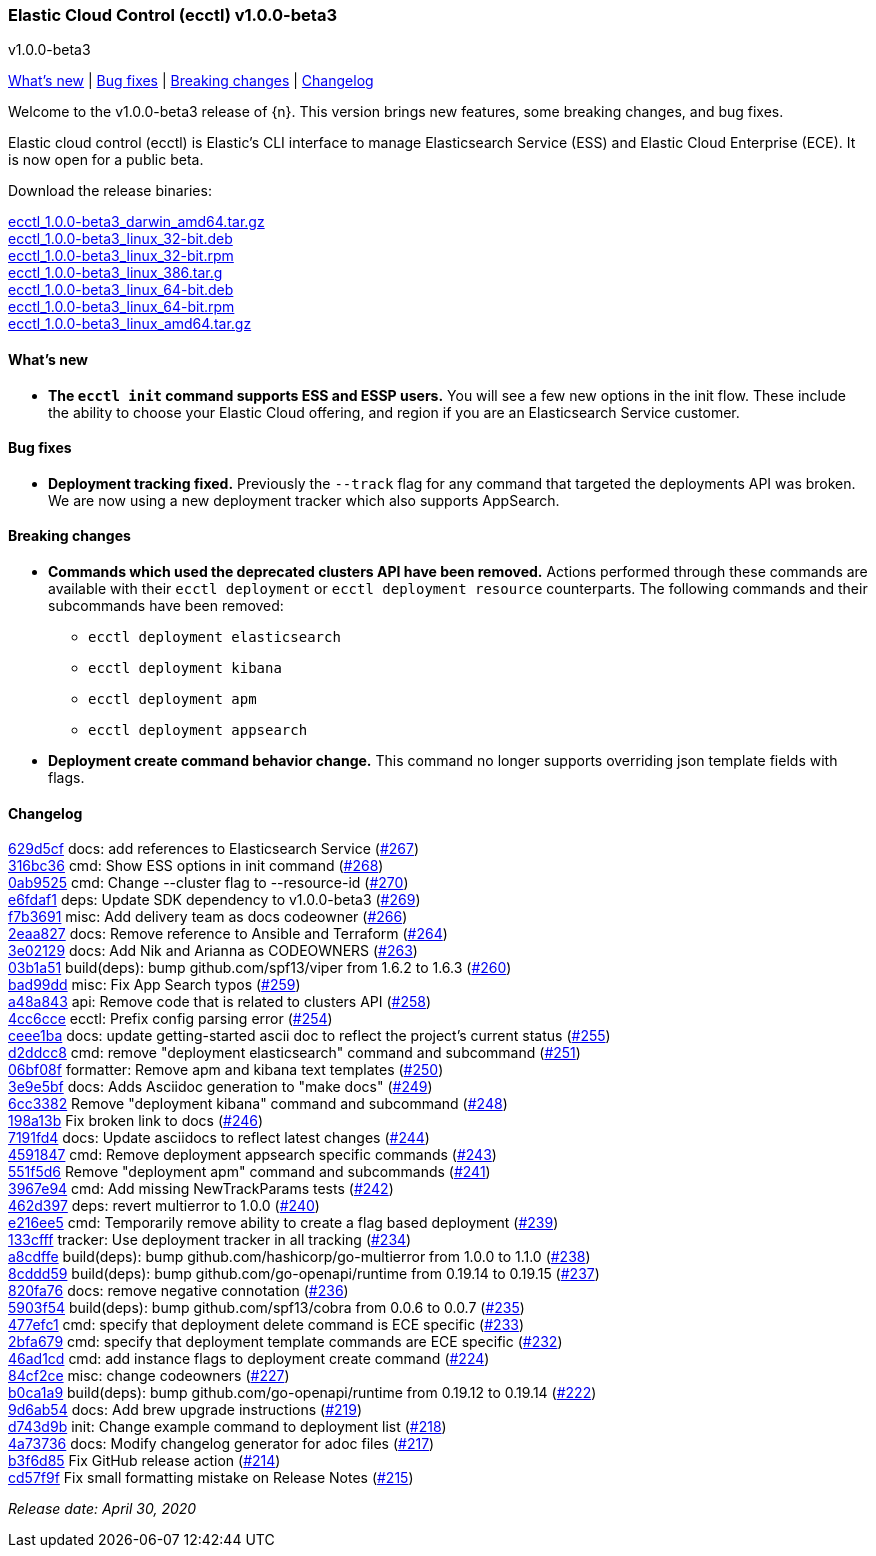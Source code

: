 [id="{p}-release-notes-v1.0.0-beta3"]
=== Elastic Cloud Control (ecctl) v1.0.0-beta3
++++
<titleabbrev>v1.0.0-beta3</titleabbrev>
++++

<<{p}-release-notes-v1.0.0-beta3-whats-new,What's new>> | <<{p}-release-notes-v1.0.0-beta3-bug-fixes,Bug fixes>> | <<{p}-release-notes-v1.0.0-beta3-breaking-changes,Breaking changes>> | <<{p}-release-notes-v1.0.0-beta3-changelog,Changelog>>

Welcome to the v1.0.0-beta3 release of {n}. This version brings new features, some breaking changes, and bug fixes.

Elastic cloud control (ecctl) is Elastic’s CLI interface to manage Elasticsearch Service (ESS) and Elastic Cloud Enterprise (ECE). It is now open for a public beta.

Download the release binaries:

[%hardbreaks]
https://download.elastic.co/downloads/ecctl/1.0.0-beta3/ecctl_1.0.0-beta3_darwin_amd64.tar.gz[ecctl_1.0.0-beta3_darwin_amd64.tar.gz]
https://download.elastic.co/downloads/ecctl/1.0.0-beta3/ecctl_1.0.0-beta3_linux_32-bit.deb[ecctl_1.0.0-beta3_linux_32-bit.deb]
https://download.elastic.co/downloads/ecctl/1.0.0-beta3/ecctl_1.0.0-beta3_linux_32-bit.rpm[ecctl_1.0.0-beta3_linux_32-bit.rpm]
https://download.elastic.co/downloads/ecctl/1.0.0-beta3/ecctl_1.0.0-beta3_linux_386.tar.g[ecctl_1.0.0-beta3_linux_386.tar.g]
https://download.elastic.co/downloads/ecctl/1.0.0-beta3/ecctl_1.0.0-beta3_linux_64-bit.deb[ecctl_1.0.0-beta3_linux_64-bit.deb]
https://download.elastic.co/downloads/ecctl/1.0.0-beta3/ecctl_1.0.0-beta3_linux_64-bit.rpm[ecctl_1.0.0-beta3_linux_64-bit.rpm]
https://download.elastic.co/downloads/ecctl/1.0.0-beta3/ecctl_1.0.0-beta3_linux_amd64.tar.gz[ecctl_1.0.0-beta3_linux_amd64.tar.gz]

[float]
[id="{p}-release-notes-v1.0.0-beta3-whats-new"]
==== What's new

* *The `ecctl init` command supports ESS and ESSP users.* You will see a few new options in the init flow. These include the ability to choose your Elastic Cloud offering, and region if you are an Elasticsearch Service customer.


[float]
[id="{p}-release-notes-v1.0.0-beta3-bug-fixes"]
==== Bug fixes

* *Deployment tracking fixed.* Previously the `--track` flag for any command that targeted the deployments API was broken. We are now using a new deployment tracker which also supports AppSearch.

[float]
[id="{p}-release-notes-v1.0.0-beta3-breaking-changes"]
==== Breaking changes

* *Commands which used the deprecated clusters API have been removed.* Actions performed through these commands are available with their `ecctl deployment` or `ecctl deployment resource` counterparts. The following commands and their subcommands have been removed:
+
--
* `ecctl deployment elasticsearch`
* `ecctl deployment kibana`
* `ecctl deployment apm`
* `ecctl deployment appsearch`
--

* *Deployment create command behavior change.* This command no longer supports overriding json template fields with flags.

[float]
[id="{p}-release-notes-v1.0.0-beta3-changelog"]
==== Changelog
// The following section is autogenerated via git

[%hardbreaks]
https://github.com/elastic/ecctl/commit/629d5cf[629d5cf] docs: add references to Elasticsearch Service (https://github.com/elastic/ecctl/pull/267[#267])
https://github.com/elastic/ecctl/commit/316bc36[316bc36] cmd: Show ESS options in init command (https://github.com/elastic/ecctl/pull/268[#268])
https://github.com/elastic/ecctl/commit/0ab9525[0ab9525] cmd: Change --cluster flag to --resource-id  (https://github.com/elastic/ecctl/pull/270[#270])
https://github.com/elastic/ecctl/commit/e6fdaf1[e6fdaf1] deps: Update SDK dependency to v1.0.0-beta3 (https://github.com/elastic/ecctl/pull/269[#269])
https://github.com/elastic/ecctl/commit/f7b3691[f7b3691] misc: Add delivery team as docs codeowner (https://github.com/elastic/ecctl/pull/266[#266])
https://github.com/elastic/ecctl/commit/2eaa827[2eaa827] docs: Remove reference to Ansible and Terraform (https://github.com/elastic/ecctl/pull/264[#264])
https://github.com/elastic/ecctl/commit/3e02129[3e02129] docs: Add Nik and Arianna as CODEOWNERS (https://github.com/elastic/ecctl/pull/263[#263])
https://github.com/elastic/ecctl/commit/03b1a51[03b1a51] build(deps): bump github.com/spf13/viper from 1.6.2 to 1.6.3 (https://github.com/elastic/ecctl/pull/260[#260])
https://github.com/elastic/ecctl/commit/bad99dd[bad99dd] misc: Fix App Search typos (https://github.com/elastic/ecctl/pull/259[#259])
https://github.com/elastic/ecctl/commit/a48a843[a48a843] api: Remove code that is related to clusters API (https://github.com/elastic/ecctl/pull/258[#258])
https://github.com/elastic/ecctl/commit/4cc6cce[4cc6cce] ecctl: Prefix config parsing error (https://github.com/elastic/ecctl/pull/254[#254])
https://github.com/elastic/ecctl/commit/ceee1ba[ceee1ba] docs: update getting-started ascii doc to reflect the project's current status (https://github.com/elastic/ecctl/pull/255[#255])
https://github.com/elastic/ecctl/commit/d2ddcc8[d2ddcc8] cmd: remove "deployment elasticsearch" command and subcommand  (https://github.com/elastic/ecctl/pull/251[#251])
https://github.com/elastic/ecctl/commit/06bf08f[06bf08f] formatter: Remove apm and kibana text templates (https://github.com/elastic/ecctl/pull/250[#250])
https://github.com/elastic/ecctl/commit/3e9e5bf[3e9e5bf] docs: Adds Asciidoc generation to "make docs" (https://github.com/elastic/ecctl/pull/249[#249])
https://github.com/elastic/ecctl/commit/6cc3382[6cc3382] Remove "deployment kibana" command and subcommand (https://github.com/elastic/ecctl/pull/248[#248])
https://github.com/elastic/ecctl/commit/198a13b[198a13b] Fix broken link to docs (https://github.com/elastic/ecctl/pull/246[#246])
https://github.com/elastic/ecctl/commit/7191fd4[7191fd4] docs: Update asciidocs to reflect latest changes (https://github.com/elastic/ecctl/pull/244[#244])
https://github.com/elastic/ecctl/commit/4591847[4591847] cmd: Remove deployment appsearch specific commands (https://github.com/elastic/ecctl/pull/243[#243])
https://github.com/elastic/ecctl/commit/551f5d6[551f5d6] Remove "deployment apm" command and subcommands (https://github.com/elastic/ecctl/pull/241[#241])
https://github.com/elastic/ecctl/commit/3967e94[3967e94] cmd: Add missing NewTrackParams tests (https://github.com/elastic/ecctl/pull/242[#242])
https://github.com/elastic/ecctl/commit/462d397[462d397] deps: revert multierror to 1.0.0 (https://github.com/elastic/ecctl/pull/240[#240])
https://github.com/elastic/ecctl/commit/e216ee5[e216ee5] cmd: Temporarily remove ability to create a flag based deployment (https://github.com/elastic/ecctl/pull/239[#239])
https://github.com/elastic/ecctl/commit/133cfff[133cfff] tracker: Use deployment tracker in all tracking (https://github.com/elastic/ecctl/pull/234[#234])
https://github.com/elastic/ecctl/commit/a8cdffe[a8cdffe] build(deps): bump github.com/hashicorp/go-multierror from 1.0.0 to 1.1.0 (https://github.com/elastic/ecctl/pull/238[#238])
https://github.com/elastic/ecctl/commit/8cddd59[8cddd59] build(deps): bump github.com/go-openapi/runtime from 0.19.14 to 0.19.15 (https://github.com/elastic/ecctl/pull/237[#237])
https://github.com/elastic/ecctl/commit/820fa76[820fa76] docs: remove negative connotation (https://github.com/elastic/ecctl/pull/236[#236])
https://github.com/elastic/ecctl/commit/5903f54[5903f54] build(deps): bump github.com/spf13/cobra from 0.0.6 to 0.0.7 (https://github.com/elastic/ecctl/pull/235[#235])
https://github.com/elastic/ecctl/commit/477efc1[477efc1] cmd: specify that deployment delete command is ECE specific (https://github.com/elastic/ecctl/pull/233[#233])
https://github.com/elastic/ecctl/commit/2bfa679[2bfa679] cmd: specify that deployment template commands are ECE specific (https://github.com/elastic/ecctl/pull/232[#232])
https://github.com/elastic/ecctl/commit/46ad1cd[46ad1cd] cmd: add instance flags to deployment create command (https://github.com/elastic/ecctl/pull/224[#224])
https://github.com/elastic/ecctl/commit/84cf2ce[84cf2ce] misc: change codeowners (https://github.com/elastic/ecctl/pull/227[#227])
https://github.com/elastic/ecctl/commit/b0ca1a9[b0ca1a9] build(deps): bump github.com/go-openapi/runtime from 0.19.12 to 0.19.14 (https://github.com/elastic/ecctl/pull/222[#222])
https://github.com/elastic/ecctl/commit/9d6ab54[9d6ab54] docs: Add brew upgrade instructions (https://github.com/elastic/ecctl/pull/219[#219])
https://github.com/elastic/ecctl/commit/d743d9b[d743d9b] init: Change example command to deployment list (https://github.com/elastic/ecctl/pull/218[#218])
https://github.com/elastic/ecctl/commit/4a73736[4a73736] docs: Modify changelog generator for adoc files (https://github.com/elastic/ecctl/pull/217[#217])
https://github.com/elastic/ecctl/commit/b3f6d85[b3f6d85] Fix GitHub release action (https://github.com/elastic/ecctl/pull/214[#214])
https://github.com/elastic/ecctl/commit/cd57f9f[cd57f9f] Fix small formatting mistake on Release Notes (https://github.com/elastic/ecctl/pull/215[#215])

_Release date: April 30, 2020_
